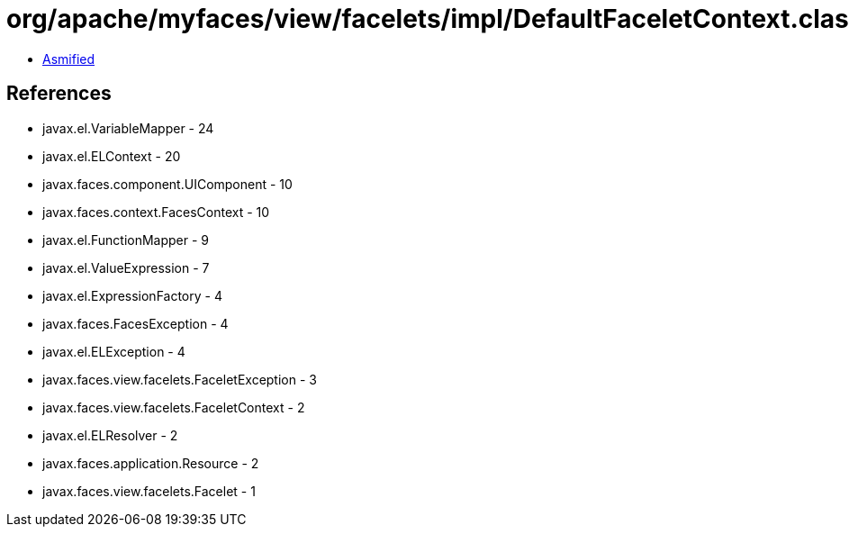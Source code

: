 = org/apache/myfaces/view/facelets/impl/DefaultFaceletContext.class

 - link:DefaultFaceletContext-asmified.java[Asmified]

== References

 - javax.el.VariableMapper - 24
 - javax.el.ELContext - 20
 - javax.faces.component.UIComponent - 10
 - javax.faces.context.FacesContext - 10
 - javax.el.FunctionMapper - 9
 - javax.el.ValueExpression - 7
 - javax.el.ExpressionFactory - 4
 - javax.faces.FacesException - 4
 - javax.el.ELException - 4
 - javax.faces.view.facelets.FaceletException - 3
 - javax.faces.view.facelets.FaceletContext - 2
 - javax.el.ELResolver - 2
 - javax.faces.application.Resource - 2
 - javax.faces.view.facelets.Facelet - 1
